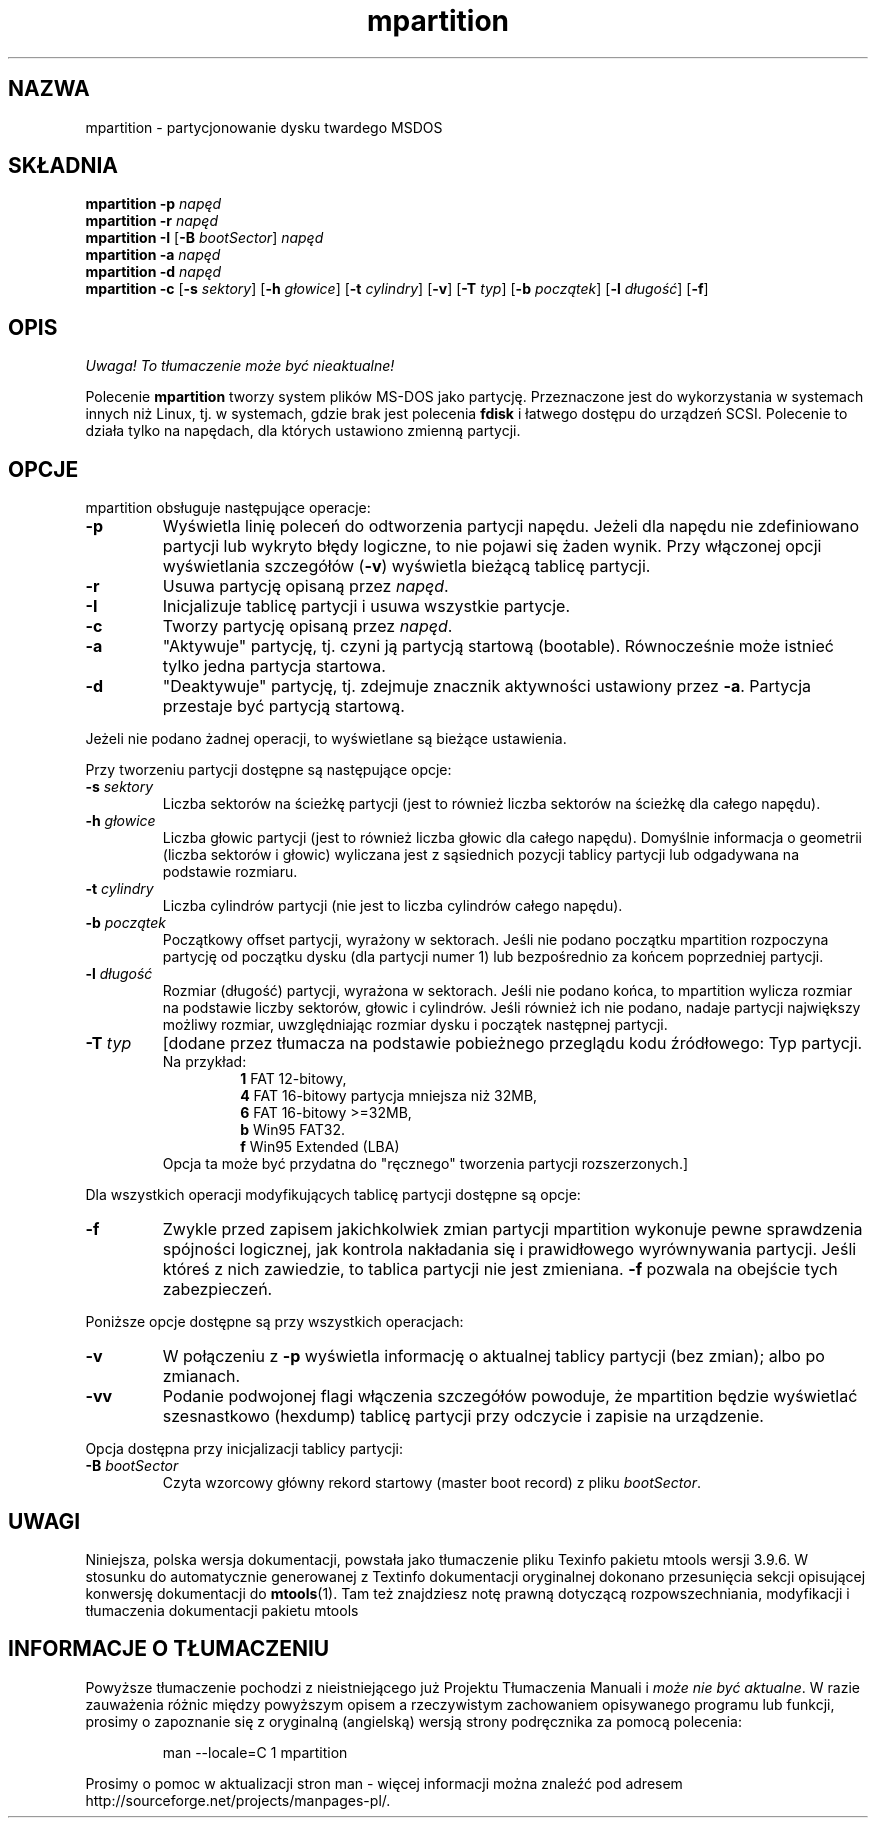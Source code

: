 .\" {PTM/WK/0.1/20-07-1999/"partycjonowanie dysku twardego DOS"}
.TH mpartition 1 "20 lipca 1999" mtools-3.9.6
.SH NAZWA
mpartition - partycjonowanie dysku twardego MSDOS
.SH SKŁADNIA
.B mpartition -p
.I napęd
.br
.B mpartition -r
.I napęd
.br
.B mpartition -I 
.RB [ -B
.IR bootSector "] " napęd
.br 
.B mpartition -a
.I napęd
.br
.B mpartition -d
.I napęd
.br
.B mpartition -c 
.RB [ -s
.IR sektory ]
.RB [ -h
.IR głowice ] 
.RB [ -t
.IR cylindry ]
.RB [ -v ]
.RB [ -T
.IR typ ]
.RB [ -b
.IR początek ]
.RB [ -l
.IR długość ]
.RB [ -f ]
.SH OPIS
\fI Uwaga! To tłumaczenie może być nieaktualne!\fP
.PP 
Polecenie \fBmpartition\fR tworzy system plików MS-DOS jako partycję.
Przeznaczone jest do wykorzystania w systemach innych niż Linux, tj.
w systemach, gdzie brak jest polecenia \fBfdisk\fR i łatwego dostępu do
urządzeń SCSI. Polecenie to działa tylko na napędach, dla których ustawiono
zmienną partycji.
.\" This command only works on drives whose partition variable is set.
.SH OPCJE
mpartition obsługuje następujące operacje:
.TP
.B -p
Wyświetla linię poleceń do odtworzenia partycji napędu. Jeżeli dla napędu
nie zdefiniowano partycji lub wykryto błędy logiczne, to nie pojawi się
żaden wynik. Przy włączonej opcji wyświetlania szczegółów (\fB-v\fR)
wyświetla bieżącą tablicę partycji.
.TP
.B -r
Usuwa partycję opisaną przez \fInapęd\fR.
.TP
.B -I
Inicjalizuje tablicę partycji i usuwa wszystkie partycje.
.TP
.B -c 
Tworzy partycję opisaną przez \fInapęd\fR.
.TP
.B -a 
"Aktywuje" partycję, tj. czyni ją partycją startową (bootable). Równocześnie
może istnieć tylko jedna partycja startowa.
.TP
.B -d
"Deaktywuje" partycję, tj. zdejmuje znacznik aktywności ustawiony przez
\fB-a\fR. Partycja przestaje być partycją startową.
.PP
Jeżeli nie podano żadnej operacji, to wyświetlane są bieżące ustawienia.
.PP
Przy tworzeniu partycji dostępne są następujące opcje:
.TP
.BI -s " sektory"
Liczba sektorów na ścieżkę partycji (jest to również liczba sektorów na
ścieżkę dla całego napędu).
.TP
.BI -h " głowice"
Liczba głowic partycji (jest to również liczba głowic dla całego napędu).
Domyślnie informacja o geometrii (liczba sektorów i głowic) wyliczana jest
z sąsiednich pozycji tablicy partycji lub odgadywana na podstawie rozmiaru.
.TP
.BI -t " cylindry"
Liczba cylindrów partycji (nie jest to liczba cylindrów całego napędu).
.TP
.BI -b " początek"
Początkowy offset partycji, wyrażony w sektorach. Jeśli nie podano początku
mpartition rozpoczyna partycję od początku dysku (dla partycji numer 1) lub
bezpośrednio za końcem poprzedniej partycji.
.TP
.BI -l " długość"
Rozmiar (długość) partycji, wyrażona w sektorach. Jeśli nie podano końca,
to  mpartition wylicza rozmiar na podstawie liczby sektorów, głowic
i cylindrów. Jeśli również ich nie podano, nadaje partycji największy
możliwy rozmiar, uwzględniając rozmiar dysku i początek następnej partycji.
.TP
.BI -T " typ"
[dodane przez tłumacza na podstawie pobieżnego przeglądu kodu źródłowego:
Typ partycji.
.br
Na przykład:
.RS
.RS
\fB1\fR FAT 12-bitowy,
.br
\fB4\fR FAT 16-bitowy partycja mniejsza niż 32MB,
.br
\fB6\fR FAT 16-bitowy >=32MB,
.br
\fBb\fR Win95 FAT32.
.br
\fBf\fR Win95 Extended (LBA)
.RE
Opcja ta może być przydatna do "ręcznego" tworzenia partycji rozszerzonych.]
.RE
.PP
Dla wszystkich operacji modyfikujących tablicę partycji dostępne są opcje:
.TP
.B -f
Zwykle przed zapisem jakichkolwiek zmian partycji mpartition wykonuje
pewne sprawdzenia spójności logicznej, jak kontrola nakładania się i
prawidłowego wyrównywania partycji. Jeśli któreś z nich zawiedzie, to
tablica partycji nie jest zmieniana. \fB-f\fR pozwala na obejście tych
zabezpieczeń.
.PP
Poniższe opcje dostępne są przy wszystkich operacjach:
.TP
.B -v
W połączeniu z \fB-p\fR wyświetla informację o aktualnej tablicy partycji
(bez zmian); albo po zmianach.
.TP
.B -vv
Podanie podwojonej flagi włączenia szczegółów powoduje, że mpartition będzie
wyświetlać szesnastkowo (hexdump) tablicę partycji przy odczycie i zapisie
na urządzenie.
.PP
Opcja dostępna przy inicjalizacji tablicy partycji:
.TP
.BI -B " bootSector" 
Czyta wzorcowy główny rekord startowy (master boot record)
z pliku \fIbootSector\fR.
.RE
.SH UWAGI
Niniejsza, polska wersja dokumentacji, powstała jako tłumaczenie pliku
Texinfo pakietu mtools wersji 3.9.6. W stosunku do automatycznie generowanej
z Textinfo dokumentacji oryginalnej dokonano przesunięcia sekcji opisującej
konwersję dokumentacji do \fBmtools\fR(1). Tam też znajdziesz notę prawną
dotyczącą rozpowszechniania, modyfikacji i tłumaczenia dokumentacji pakietu
mtools
.SH "INFORMACJE O TŁUMACZENIU"
Powyższe tłumaczenie pochodzi z nieistniejącego już Projektu Tłumaczenia Manuali i 
\fImoże nie być aktualne\fR. W razie zauważenia różnic między powyższym opisem
a rzeczywistym zachowaniem opisywanego programu lub funkcji, prosimy o zapoznanie 
się z oryginalną (angielską) wersją strony podręcznika za pomocą polecenia:
.IP
man \-\-locale=C 1 mpartition
.PP
Prosimy o pomoc w aktualizacji stron man \- więcej informacji można znaleźć pod
adresem http://sourceforge.net/projects/manpages\-pl/.
